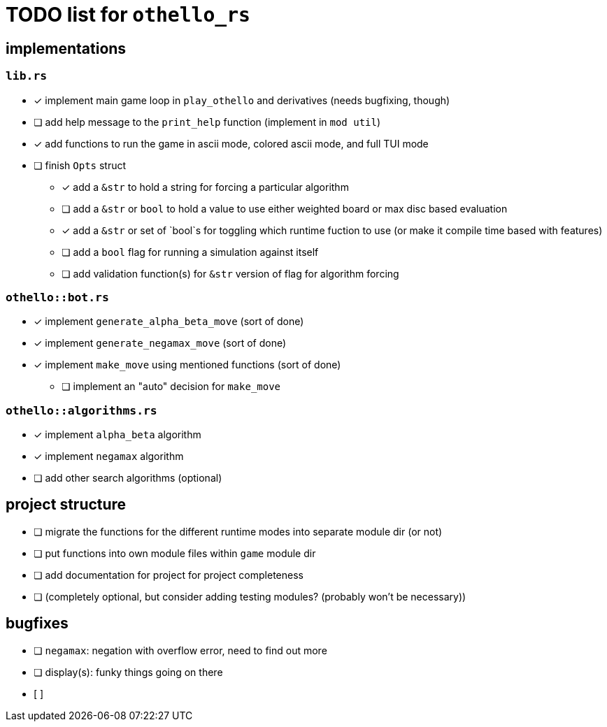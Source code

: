 = TODO list for `othello_rs`

== implementations

=== `lib.rs`
- [x] implement main game loop in `play_othello` and derivatives (needs bugfixing, though)
- [ ] add help message to the `print_help` function (implement in `mod util`)
- [x] add functions to run the game in ascii mode, colored ascii mode, and full TUI mode
- [ ] finish `Opts` struct
** [x] add a `&str` to hold a string for forcing a particular algorithm
** [ ] add a `&str` or `bool` to hold a value to use either weighted board or max disc based evaluation
** [x] add a `&str` or set of `bool`s for toggling which runtime fuction to use (or make it compile time based with features)
** [ ] add a `bool` flag for running a simulation against itself
** [ ] add validation function(s) for `&str` version of flag for algorithm forcing

=== `othello::bot.rs`
- [x] implement `generate_alpha_beta_move` (sort of done)
- [x] implement `generate_negamax_move` (sort of done)
- [x] implement `make_move` using mentioned functions (sort of done)
** [ ] implement an "auto" decision for `make_move`

=== `othello::algorithms.rs`
- [x] implement `alpha_beta` algorithm
- [x] implement `negamax` algorithm
- [ ] add other search algorithms (optional)

== project structure
- [ ] migrate the functions for the different runtime modes into separate module dir (or not)
- [ ] put functions into own module files within `game` module dir
- [ ] add documentation for project for project completeness
- [ ] (completely optional, but consider adding testing modules? (probably won't be necessary))

== bugfixes
- [ ] `negamax`: negation with overflow error, need to find out more
- [ ] display(s): funky things going on there
- [ ] 